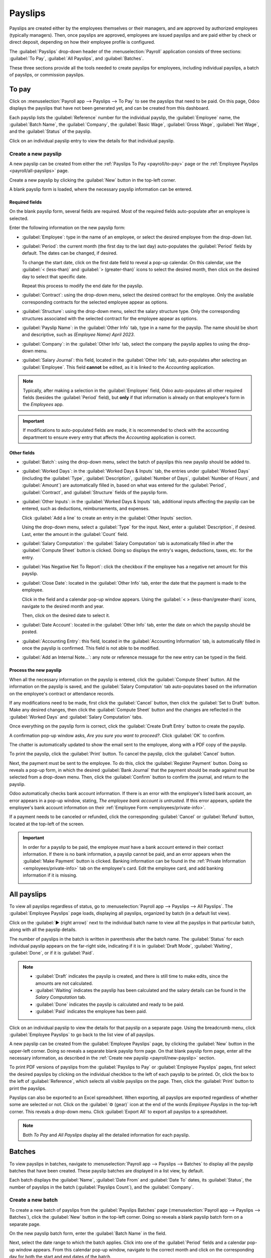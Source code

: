 ========
Payslips
========

Payslips are created either by the employees themselves or their managers, and are approved by
authorized employees (typically managers). Then, once payslips are approved, employees are issued
payslips and are paid either by check or direct deposit, depending on how their employee profile is
configured.

The :guilabel:`Payslips` drop-down header of the :menuselection:`Payroll` application consists of
three sections: :guilabel:`To Pay`, :guilabel:`All Payslips`, and :guilabel:`Batches`.

These three sections provide all the tools needed to create payslips for employees, including
individual payslips, a batch of payslips, or commission payslips.

.. image:: payslips/payslips.png
   :align: center
   :alt: Payslips menu selection in Payroll.

.. _payroll/to-pay:

To pay
======

Click on :menuselection:`Payroll app --> Payslips --> To Pay` to see the payslips that need to be
paid. On this page, Odoo displays the payslips that have not been generated yet, and can be created
from this dashboard.

.. image:: payslips/all-pay-slips.png
   :align: center
   :alt: View all payslips that need to be paid on the Payslips To Pay page.

Each payslip lists the :guilabel:`Reference` number for the individual payslip, the
:guilabel:`Employee` name, the :guilabel:`Batch Name`, the :guilabel:`Company`, the :guilabel:`Basic
Wage`, :guilabel:`Gross Wage`, :guilabel:`Net Wage`, and the :guilabel:`Status` of the payslip.

Click on an individual payslip entry to view the details for that individual payslip.

.. _payroll/new-payslip:

Create a new payslip
--------------------

A new payslip can be created from either the :ref:`Payslips To Pay <payroll/to-pay>` page or the
:ref:`Employee Payslips <payroll/all-payslips>` page.

Create a new payslip by clicking the :guilabel:`New` button in the top-left corner.

A blank payslip form is loaded, where the necessary payslip information can be entered.

Required fields
~~~~~~~~~~~~~~~

On the blank payslip form, several fields are required. Most of the required fields auto-populate
after an employee is selected.

Enter the following information on the new payslip form:

- :guilabel:`Employee`: type in the name of an employee, or select the desired employee from the
  drop-down list.
- :guilabel:`Period`: the current month (the first day to the last day) auto-populates the
  :guilabel:`Period` fields by default. The dates can be changed, if desired.

  To change the start date, click on the first date field to reveal a pop-up calendar. On this
  calendar, use the :guilabel:`< (less-than)` and :guilabel:`> (greater-than)` icons to select the
  desired month, then click on the desired day to select that specific date.

  Repeat this process to modify the end date for the payslip.
- :guilabel:`Contract`: using the drop-down menu, select the desired contract for the employee. Only
  the available corresponding contracts for the selected employee appear as options.
- :guilabel:`Structure`: using the drop-down menu, select the salary structure type. Only the
  corresponding structures associated with the selected contract for the employee appear as options.
- :guilabel:`Payslip Name`: in the :guilabel:`Other Info` tab, type in a name for the payslip. The
  name should be short and descriptive, such as `(Employee Name) April 2023`.
- :guilabel:`Company`: in the :guilabel:`Other Info` tab, select the company the payslip applies to
  using the drop-down menu.
- :guilabel:`Salary Journal`: this field, located in the :guilabel:`Other Info` tab, auto-populates
  after selecting an :guilabel:`Employee`. This field **cannot** be edited, as it is linked to the
  *Accounting* application.

.. image:: payslips/new-payslip.png
   :align: center
   :alt: The necessary fields for a new payslip.

.. note::
   Typically, after making a selection in the :guilabel:`Employee` field, Odoo auto-populates all
   other required fields (besides the :guilabel:`Period` field), but **only** if that information is
   already on that employee's form in the *Employees* app.

.. important::
   If modifications to auto-populated fields are made, it is recommended to check with the
   accounting department to ensure every entry that affects the *Accounting* application is correct.

Other fields
~~~~~~~~~~~~

- :guilabel:`Batch`: using the drop-down menu, select the batch of payslips this new payslip should
  be added to.
- :guilabel:`Worked Days`: in the :guilabel:`Worked Days & Inputs` tab, the entries under
  :guilabel:`Worked Days` (including the :guilabel:`Type`, :guilabel:`Description`,
  :guilabel:`Number of Days`, :guilabel:`Number of Hours`, and :guilabel:`Amount`) are automatically
  filled in, based on what was entered for the :guilabel:`Period`, :guilabel:`Contract`, and
  :guilabel:`Structure` fields of the payslip form.
- :guilabel:`Other Inputs`: in the :guilabel:`Worked Days & Inputs` tab, additional inputs affecting
  the payslip can be entered, such as deductions, reimbursements, and expenses.

  Click :guilabel:`Add a line` to create an entry in the :guilabel:`Other Inputs` section.

  Using the drop-down menu, select a :guilabel:`Type` for the input. Next, enter a
  :guilabel:`Description`, if desired. Last, enter the amount in the :guilabel:`Count` field.
- :guilabel:`Salary Computation`: the :guilabel:`Salary Computation` tab is automatically filled in
  after the :guilabel:`Compute Sheet` button is clicked. Doing so displays the entry's wages,
  deductions, taxes, etc. for the entry.
- :guilabel:`Has Negative Net To Report`: click the checkbox if the employee has a negative net
  amount for this payslip.
- :guilabel:`Close Date`: located in the :guilabel:`Other Info` tab, enter the date that the payment
  is made to the employee.

  Click in the field and a calendar pop-up window appears. Using the :guilabel:`< >
  (less-than/greater-than)` icons, navigate to the desired month and year.

  Then, click on the desired date to select it.
- :guilabel:`Date Account`: located in the :guilabel:`Other Info` tab, enter the date on which the
  payslip should be posted.
- :guilabel:`Accounting Entry`: this field, located in the :guilabel:`Accounting Information` tab,
  is automatically filled in once the payslip is confirmed. This field is not able to be modified.
- :guilabel:`Add an Internal Note...`: any note or reference message for the new entry can be typed
  in the field.

Process the new payslip
~~~~~~~~~~~~~~~~~~~~~~~

When all the necessary information on the payslip is entered, click the :guilabel:`Compute Sheet`
button. All the information on the payslip is saved, and the :guilabel:`Salary Computation` tab
auto-populates based on the information on the employee's contract or attendance records.

If any modifications need to be made, first click the :guilabel:`Cancel` button, then click the
:guilabel:`Set to Draft` button. Make any desired changes, then click the :guilabel:`Compute Sheet`
button and the changes are reflected in the :guilabel:`Worked Days` and :guilabel:`Salary
Computation` tabs.

Once everything on the payslip form is correct, click the :guilabel:`Create Draft Entry` button to
create the payslip.

A confirmation pop-up window asks, `Are you sure you want to proceed?`. Click :guilabel:`OK` to
confirm.

The chatter is automatically updated to show the email sent to the employee, along with a PDF copy
of the payslip.

To print the payslip, click the :guilabel:`Print` button. To cancel the payslip, click the
:guilabel:`Cancel` button.

.. image:: payslips/payslip-chatter.png
   :align: center
   :alt: The new payslip is emailed to the employee and the email appears in the chatter.

Next, the payment must be sent to the employee. To do this, click the :guilabel:`Register Payment`
button. Doing so reveals a pop-up form, in which the desired :guilabel:`Bank Journal` that the
payment should be made against must be selected from a drop-down menu. Then, click the
:guilabel:`Confirm` button to confirm the journal, and return to the payslip.

Odoo automatically checks bank account information. If there is an error with the employee's listed
bank account, an error appears in a pop-up window, stating, `The employee bank account is
untrusted.` If this error appears, update the employee's bank account information on their
:ref:`Employee Form <employees/private-info>`.

If a payment needs to be canceled or refunded, click the corresponding :guilabel:`Cancel` or
:guilabel:`Refund` button, located at the top-left of the screen.

.. important::
   In order for a payslip to be paid, the employee *must* have a bank account entered in their
   contact information. If there is no bank information, a payslip cannot be paid, and an error
   appears when the :guilabel:`Make Payment` button is clicked. Banking information can be found in
   the :ref:`Private Information <employees/private-info>` tab on the employee's card. Edit the
   employee card, and add banking information if it is missing.

   .. image:: payslips/banking.png
      :align: center
      :alt: Banking information can be entered in an employee's card.

.. _payroll/all-payslips:

All payslips
============

To view all payslips regardless of status, go to :menuselection:`Payroll app --> Payslips --> All
Payslips`. The :guilabel:`Employee Payslips` page loads, displaying all payslips, organized by batch
(in a default list view).

Click on the :guilabel:`▶ (right arrow)` next to the individual batch name to view all the payslips
in that particular batch, along with all the payslip details.

The number of payslips in the batch is written in parenthesis after the batch name. The
:guilabel:`Status` for each individual payslip appears on the far-right side, indicating if it is in
:guilabel:`Draft Mode`, :guilabel:`Waiting`, :guilabel:`Done`, or if it is :guilabel:`Paid`.

.. note::
   - :guilabel:`Draft` indicates the payslip is created, and there is still time to make edits,
     since the amounts are not calculated.
   - :guilabel:`Waiting` indicates the payslip has been calculated and the salary details can be
     found in the *Salary Computation* tab.
   - :guilabel:`Done` indicates the payslip is calculated and ready to be paid.
   - :guilabel:`Paid` indicates the employee has been paid.

.. image:: payslips/all-payslips.png
   :align: center
   :alt: View all payslips organized by batches. Click on the arrow to expand each batch.

Click on an individual payslip to view the details for that payslip on a separate page. Using the
breadcrumb menu, click :guilabel:`Employee Payslips` to go back to the list view of all payslips.

A new payslip can be created from the :guilabel:`Employee Payslips` page, by clicking the
:guilabel:`New` button in the upper-left corner. Doing so reveals a separate blank payslip form
page. On that blank payslip form page, enter all the necessary information, as described in the
:ref:`Create new payslip <payroll/new-payslip>` section.

To print PDF versions of payslips from the :guilabel:`Payslips to Pay` or :guilabel:`Employee
Payslips` pages, first select the desired payslips by clicking on the individual checkbox to the
left of each payslip to be printed. Or, click the box to the left of :guilabel:`Reference`, which
selects all visible payslips on the page. Then, click the :guilabel:`Print` button to print the
payslips.

Payslips can also be exported to an Excel spreadsheet. When exporting, all payslips are exported
regardless of whether some are selected or not. Click on the :guilabel:`⚙️ (gear)` icon at the end
of the words `Employee Payslips` in the top-left corner. This reveals a drop-down menu. Click
:guilabel:`Export All` to export all payslips to a spreadsheet.

.. image:: payslips/export.png
   :align: center
   :alt: Click on the Export All smart button to export all payslips to an Excel payslip.

.. note::
   Both *To Pay* and *All Payslips* display all the detailed information for each payslip.

Batches
=======

To view payslips in batches, navigate to :menuselection:`Payroll app --> Payslips --> Batches` to
display all the payslip batches that have been created. These payslip batches are displayed in a
list view, by default.

Each batch displays the :guilabel:`Name`, :guilabel:`Date From` and :guilabel:`Date To` dates, its
:guilabel:`Status`, the number of payslips in the batch (:guilabel:`Payslips Count`), and the
:guilabel:`Company`.

.. image:: payslips/batches.png
   :align: center
   :alt: View displaying all batches created.

Create a new batch
------------------

To create a new batch of payslips from the :guilabel:`Payslips Batches` page
(:menuselection:`Payroll app --> Payslips --> Batches`), click the :guilabel:`New` button in the
top-left corner. Doing so reveals a blank payslip batch form on a separate page.

On the new payslip batch form, enter the :guilabel:`Batch Name` in the field.

Next, select the date range to which the batch applies. Click into one of the :guilabel:`Period`
fields and a calendar pop-up window appears. From this calendar pop-up window, navigate to the
correct month and click on the corresponding day for both the start and end dates of the batch.

The current company populates the :guilabel:`Company` field. If operating in a multi-company
environment, it is **not** possible to modify the :guilabel:`Company` from the form. The batch must
be created while in the database for the desired company.

.. image:: payslips/new-batch-details.png
   :align: center
   :alt: Enter the details for the new batch.

When all the information on the payslip batch form is correct, click the :guilabel:`Add Payslips`
button at the top-left of the page. A pop-up window appears with all the available payslips that can
be added to the batch.

Click the checkbox to the left of each payslip to select it. When all desired payslips have been
selected, click the :guilabel:`Select` button. The pop-up window closes, and the payslips have been
added to the batch.

.. _payroll/batch-process:

Process a batch
---------------

Click on an individual batch to view the details for that batch on a separate page. On this batch
detail page, different options (buttons) appear at the top, depending on the status of the batch:

- :guilabel:`New`: batches without any payslips added to them have a status of :guilabel:`New`.
  Only these batches present the option to add payslips to the selected batch. Click the
  :guilabel:`Add Payslips` button and an :guilabel:`Add Payslips` pop-up window appears. Only
  payslips that can be added to the batch (payslips not currently part of a batch) appear on the
  list. Select the desired payslips by clicking the small box to the left of each payslip name, then
  click the :guilabel:`Select` button to add them to the batch.
- :guilabel:`Confirmed`: batches that have been created and have payslips in them, but the payslips
  have not been paid out yet, have a status of :guilabel:`Confirmed`. These batches display a
  :guilabel:`Create Draft Entry` button. Click the :guilabel:`Create Draft Entry` button to confirm
  the individual payslips (and the batch), and create a draft of the payslips. The batch now has a
  status of :guilabel:`Done`.
- :guilabel:`Done`: batches with confirmed payslips in them have a status of :guilabel:`Done`. The
  following two button options appear for these batches:

  - :guilabel:`Create Payment Report`: click the :guilabel:`Create Payment Report` button and a
    :guilabel:`Select a bank journal` pop-up window appears. Select the correct bank journal from
    the drop-down menu. The batch name appears in the :guilabel:`File name` field, but this can be
    modified if desired. Finally, click :guilabel:`Confirm` to process the payslips and pay the
    employees.
  - :guilabel:`Mark as paid`: after the payments have been created via the :guilabel:`Create Payment
    Report` button, the payslips need to be marked as paid in the database. Click the
    :guilabel:`Mark as paid` button, and the status of the batch changes to :guilabel:`Paid`.

On the batch detail page, the individual payslips in the batch are accessible via the
:guilabel:`Payslips` smart button, located above the batch information, in the center. Click the
:guilabel:`Payslips` smart button to view a list of the individual payslips.

Use the breadcrumb menu to navigate back to the individual batch detail page or back to the list of
all batches.

Generate warrant payslips
-------------------------

Commissions are paid to employees in Odoo using warrant payslips.

Warrant payslips can be generated directly from the :guilabel:`Payslips Batches` page
(:menuselection:`Payroll app --> Payslips --> Batches`).

First, select the desired batches by clicking the box to the left of each batch to create commission
payslips for. Next, click the :guilabel:`Generate Warrant Payslips` button at the top of the page.

Doing so reveals a :guilabel:`Generate Warrant Payslips` pop-up window, in which the necessary
information **must** be filled out.

.. image:: payslips/commission-details.png
   :align: center
   :alt: Enter the commission details.

In this pop-up window, click on the drop-down menus, located beside the :guilabel:`Period` field, to
reveal calendar pop-up windows. On these calendar pop-up windows, select the desired period for
which the payslips are being generated. Using the :guilabel:`< (left)` and :guilabel:`> (right)`
arrows, navigate to the correct month, and click on the date to select it.

In the :guilabel:`Department` field, select the desired department from the drop-down menu.

When a department is selected, the employees listed for that department appear in the
:guilabel:`Employee` section.

Under the :guilabel:`Employee` section, enter the :guilabel:`Commission Amount` for each employee in
the far right column. To remove an employee, click the :guilabel:`🗑️ (trash)` icon to remove the
line.

Add a new entry by clicking :guilabel:`Add a Line`, and entering the :guilabel:`Employee` and the
appropriate :guilabel:`Commission Amount`.

Click the :guilabel:`Upload your file` button to add a file, if necessary. Any file type is
accepted.

Once all the commissions are properly entered, click the :guilabel:`Generate Payslips` button to
create the warrant payslips in a batch.

:ref:`Process the batch <payroll/batch-process>` in the same way as a typical batch to complete the
payment process.
